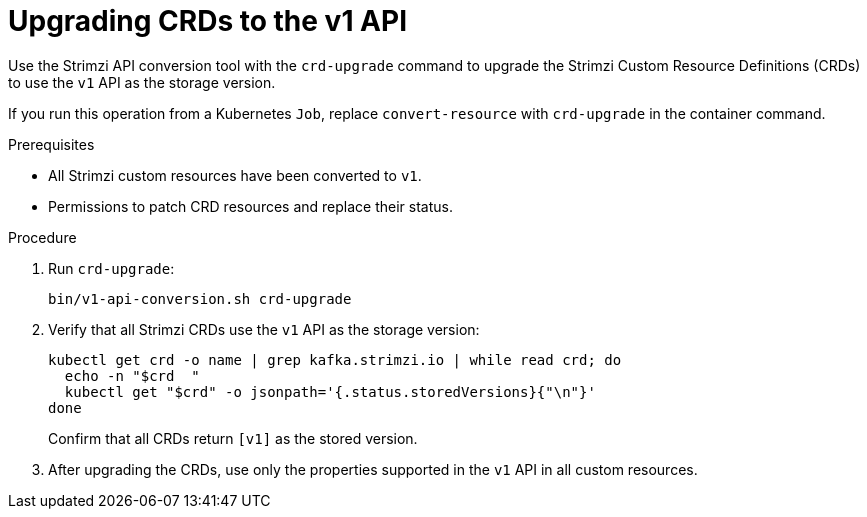 :_mod-docs-content-type: PROCEDURE

[id='proc-upgrade-crds-to-v1-{context}']
= Upgrading CRDs to the v1 API

[role="_abstract"]
Use the Strimzi API conversion tool with the `crd-upgrade` command to upgrade the Strimzi Custom Resource Definitions (CRDs) to use the `v1` API as the storage version.

If you run this operation from a Kubernetes `Job`, replace `convert-resource` with `crd-upgrade` in the container command.  

.Prerequisites

* All Strimzi custom resources have been converted to `v1`.  
* Permissions to patch CRD resources and replace their status.

.Procedure

. Run `crd-upgrade`:
+
[source,shell]
----
bin/v1-api-conversion.sh crd-upgrade
----

. Verify that all Strimzi CRDs use the `v1` API as the storage version:
+
[source,shell]
----
kubectl get crd -o name | grep kafka.strimzi.io | while read crd; do
  echo -n "$crd  "
  kubectl get "$crd" -o jsonpath='{.status.storedVersions}{"\n"}'
done
----
+
Confirm that all CRDs return `[v1]` as the stored version.

. After upgrading the CRDs, use only the properties supported in the `v1` API in all custom resources.